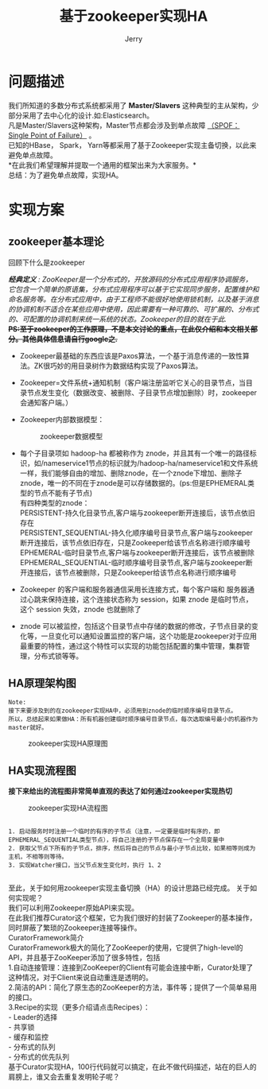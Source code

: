 #+TITLE: 基于zookeeper实现HA
#+AUTHOR: Jerry
#+OPTIONS: ^:nil

* 问题描述
我们所知道的多数分布式系统都采用了 *Master/Slavers* 这种典型的主从架构，少部分采用了去中心化的设计.如:Elasticsearch。\\
凡是Master/Slavers这种架构，Master节点都会涉及到单点故障 _（SPOF：Single Point of Failure）_ 。\\
已知的HBase， Spark， Yarn等都采用了基于Zookeeper实现主备切换，以此来避免单点故障。\\
*在此我们希望理解并提取一个通用的框架出来为大家服务。*\\
总结：为了避免单点故障，实现HA。\\

* 实现方案
** zookeeper基本理论
 回顾下什么是zookeeper
  
  /*经典定义* : ZooKeeper是一个分布式的，开放源码的分布式应用程序协调服务，它包含一个简单的原语集，分布式应用程序可以基于它实现同步服务，配置维护和命名服务等。在分布式应用中，由于工程师不能很好地使用锁机制，以及基于消息的协调机制不适合在某些应用中使用，因此需要有一种可靠的、可扩展的、分布式的、可配置的协调机制来统一系统的状态。Zookeeper的目的就在于此./  \\
  +*PS:至于zookeeper的工作原理，不是本文讨论的重点，在此仅介绍和本文相关部分。其他具体信息请自行google之.*+

+ Zookeeper最基础的东西应该是Paxos算法，一个基于消息传递的一致性算法。ZK很巧妙的用目录树作为数据结构实现了Paxos算法。
+ Zookeeper=文件系统+通知机制（客户端注册监听它关心的目录节点，当目录节点发生变化（数据改变、被删除、子目录节点增加删除）时，zookeeper会通知客户端。）
+ Zookeeper内部数据模型：
    #+CAPTION: zookeeper数据模型
    [[./img/zk-dm.png]]
    
+ 每个子目录项如 hadoop-ha 都被称作为 znode，并且其有一个唯一的路径标识，如/nameservice1节点的标识就为/hadoop-ha/nameservice1和文件系统一样，我们能够自由的增加、删除znode，在一个znode下增加、删除子znode，唯一的不同在于znode是可以存储数据的。(ps:但是EPHEMERAL类型的节点不能有子节点)\\
    有四种类型的znode：\\
    PERSISTENT-持久化目录节点,客户端与zookeeper断开连接后，该节点依旧存在\\
    PERSISTENT_SEQUENTIAL-持久化顺序编号目录节点,客户端与zookeeper断开连接后，该节点依旧存在，只是Zookeeper给该节点名称进行顺序编号\\
    EPHEMERAL-临时目录节点,客户端与zookeeper断开连接后，该节点被删除\\
    EPHEMERAL_SEQUENTIAL-临时顺序编号目录节点,客户端与zookeeper断开连接后，该节点被删除，只是Zookeeper给该节点名称进行顺序编号\\

- Zookeeper 的客户端和服务器通信采用长连接方式，每个客户端和  服务器通过心跳来保持连接，这个连接状态称为 session，如果 znode 是临时节点，这个 session 失效，znode 也就删除了
- znode 可以被监控，包括这个目录节点中存储的数据的修改，子节点目录的变化等，一旦变化可以通知设置监控的客户端，这个功能是zookeeper对于应用最重要的特性，通过这个特性可以实现的功能包括配置的集中管理，集群管理，分布式锁等等。  

** HA原理架构图
#+BEGIN_SRC 
Note:
接下来要涉及到的在zookeeper实现HA中，必须用到znode的临时顺序编号目录节点。
所以，总结起来如果做HA：所有机器创建临时顺序编号目录节点，每次选取编号最小的机器作为master就好。
#+END_SRC

    #+CAPTION: zookeeper实现HA原理图
    [[./img/zookeeper-ha.png]]

** HA实现流程图
*接下来给出的流程图非常简单直观的表达了如何通过zookeeper实现热切*
    
    #+CAPTION: zookeeper实现HA流程图
    [[./img/zkha.png]]

#+BEGIN_SRC 

1. 启动服务时时注册一个临时的有序的子节点（注意，一定要是临时有序的，即EPHEMERAL_SEQUENTIAL类型节点），将自己注册的子节点保存在一个全局变量中
2. 获取父节点下所有的子节点，排序，然后将自己的节点与最小子节点比较，如果相等则成为主机，不相等则等待。
3. 实现Watcher接口，当父节点发生变化时，执行 1、2
    
#+END_SRC

至此，关于如何用zookeeper实现主备切换（HA）的设计思路已经完成。
关于如何实现呢？\\
我们可以利用Zookeeper原始API来实现。\\
在此我们推荐Curator这个框架，它为我们很好的封装了Zookeeper的基本操作，同时屏蔽了繁琐的Zookeeper连接等操作。\\
CuratorFramework简介\\
CuratorFramework极大的简化了ZooKeeper的使用，它提供了high-level的API，并且基于ZooKeeper添加了很多特性，包括\\
1.自动连接管理：连接到ZooKeeper的Client有可能会连接中断，Curator处理了这种情况，对于Client来说自动重连是透明的。\\
2.简洁的API：简化了原生态的ZooKeeper的方法，事件等；提供了一个简单易用的接口。\\
3.Recipe的实现（更多介绍请点击Recipes）：\\
 - Leader的选择\\
 - 共享锁\\
 - 缓存和监控\\
 - 分布式的队列\\
 - 分布式的优先队列\\

基于Curator实现HA，100行代码就可以搞定，在此不做代码描述，站在的巨人的肩膀上，谁又会去重复发明轮子呢？
